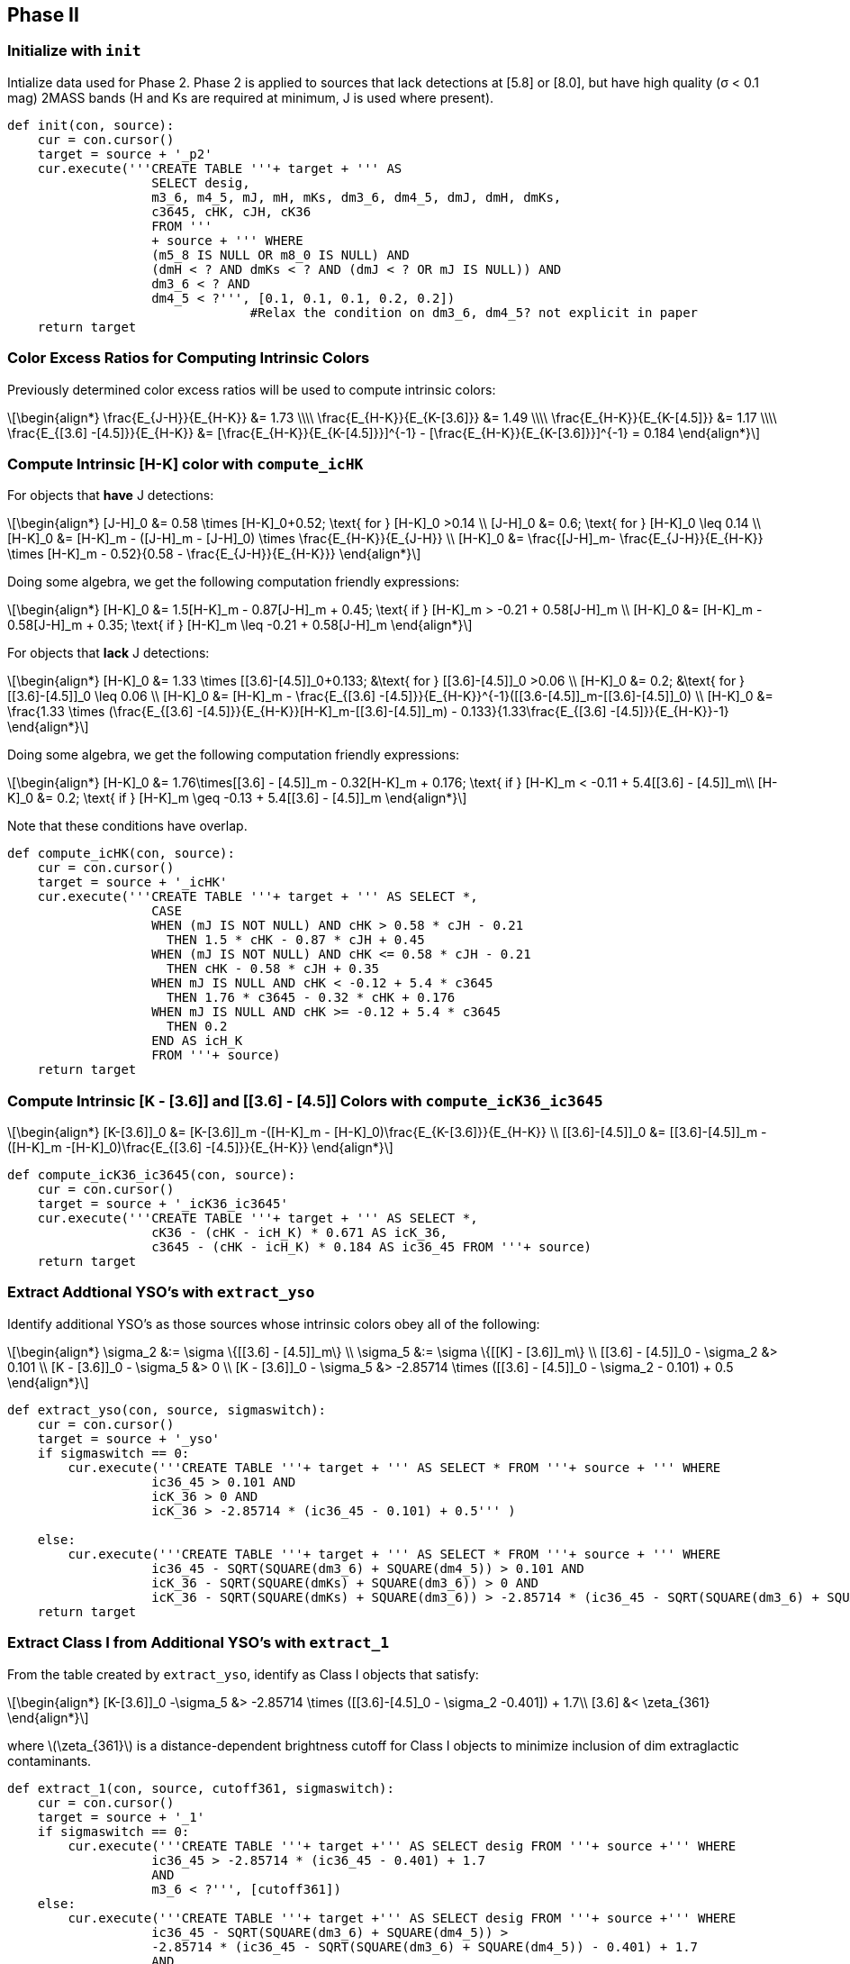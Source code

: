 :stem: latexmath

== Phase II

=== Initialize with `init`

Intialize data used for Phase 2. Phase 2 is applied to sources that lack detections at [5.8] or [8.0], but have high quality (σ < 0.1 mag) 2MASS bands (H and Ks are required at minimum, J is used where present).

[source, python]
----
def init(con, source):
    cur = con.cursor()
    target = source + '_p2'
    cur.execute('''CREATE TABLE '''+ target + ''' AS 
                   SELECT desig, 
                   m3_6, m4_5, mJ, mH, mKs, dm3_6, dm4_5, dmJ, dmH, dmKs, 
                   c3645, cHK, cJH, cK36
                   FROM '''
                   + source + ''' WHERE 
                   (m5_8 IS NULL OR m8_0 IS NULL) AND
                   (dmH < ? AND dmKs < ? AND (dmJ < ? OR mJ IS NULL)) AND
                   dm3_6 < ? AND
                   dm4_5 < ?''', [0.1, 0.1, 0.1, 0.2, 0.2]) 
                                #Relax the condition on dm3_6, dm4_5? not explicit in paper
    return target
----

=== Color Excess Ratios for Computing Intrinsic Colors

Previously determined color excess ratios will be used to compute intrinsic colors:

[latexmath, label=ratios]
++++
\begin{align*}
\frac{E_{J-H}}{E_{H-K}} &= 1.73 \\\\
\frac{E_{H-K}}{E_{K-[3.6]}} &= 1.49 \\\\
\frac{E_{H-K}}{E_{K-[4.5]}} &= 1.17 \\\\
\frac{E_{[3.6] -[4.5]}}{E_{H-K}} &= [\frac{E_{H-K}}{E_{K-[4.5]}}]^{-1} - [\frac{E_{H-K}}{E_{K-[3.6]}}]^{-1}  = 0.184
\end{align*}
++++


=== Compute Intrinsic [H-K] color with `compute_icHK`

For objects that *have* J detections:


[latexmath]
++++
\begin{align*}
[J-H]_0 &= 0.58 \times [H-K]_0+0.52; \text{ for } [H-K]_0 >0.14 \\
[J-H]_0 &= 0.6; \text{ for } [H-K]_0 \leq 0.14 \\
[H-K]_0 &= [H-K]_m - ([J-H]_m - [J-H]_0) \times \frac{E_{H-K}}{E_{J-H}}  \\
[H-K]_0 &= \frac{[J-H]_m- \frac{E_{J-H}}{E_{H-K}} \times [H-K]_m - 0.52}{0.58 - \frac{E_{J-H}}{E_{H-K}}}
\end{align*}
++++

Doing some algebra, we get the following computation friendly expressions:

[latexmath]
++++
\begin{align*}
[H-K]_0 &= 1.5[H-K]_m - 0.87[J-H]_m + 0.45; \text{ if } [H-K]_m > -0.21 + 0.58[J-H]_m \\
[H-K]_0 &= [H-K]_m - 0.58[J-H]_m + 0.35; \text{ if } [H-K]_m \leq -0.21 + 0.58[J-H]_m
\end{align*}
++++

For objects that *lack* J detections:

[latexmath]
++++
\begin{align*}
[H-K]_0 &= 1.33 \times [[3.6]-[4.5]]_0+0.133; &\text{ for } [[3.6]-[4.5]]_0 >0.06 \\
[H-K]_0 &= 0.2; &\text{ for } [[3.6]-[4.5]]_0 \leq 0.06 \\
[H-K]_0 &= [H-K]_m - \frac{E_{[3.6] -[4.5]}}{E_{H-K}}^{-1}([[3.6-[4.5]]_m-[[3.6]-[4.5]]_0)  \\
[H-K]_0 &= \frac{1.33 \times (\frac{E_{[3.6] -[4.5]}}{E_{H-K}}[H-K]_m-[[3.6]-[4.5]]_m) - 0.133}{1.33\frac{E_{[3.6] -[4.5]}}{E_{H-K}}-1} 
\end{align*}
++++

Doing some algebra, we get the following computation friendly expressions:

[latexmath]
++++
\begin{align*}
[H-K]_0 &= 1.76\times[[3.6] - [4.5]]_m - 0.32[H-K]_m + 0.176; \text{ if } [H-K]_m < -0.11 + 5.4[[3.6] - [4.5]]_m\\
[H-K]_0 &= 0.2; \text{ if } [H-K]_m \geq -0.13 + 5.4[[3.6] - [4.5]]_m
\end{align*}
++++

Note that these conditions have overlap. 

[source, python]
----
def compute_icHK(con, source):
    cur = con.cursor()
    target = source + '_icHK'
    cur.execute('''CREATE TABLE '''+ target + ''' AS SELECT *,
                   CASE
                   WHEN (mJ IS NOT NULL) AND cHK > 0.58 * cJH - 0.21 
                     THEN 1.5 * cHK - 0.87 * cJH + 0.45
                   WHEN (mJ IS NOT NULL) AND cHK <= 0.58 * cJH - 0.21
                     THEN cHK - 0.58 * cJH + 0.35
                   WHEN mJ IS NULL AND cHK < -0.12 + 5.4 * c3645 
                     THEN 1.76 * c3645 - 0.32 * cHK + 0.176
                   WHEN mJ IS NULL AND cHK >= -0.12 + 5.4 * c3645 
                     THEN 0.2
                   END AS icH_K
                   FROM '''+ source)
    return target
----

=== Compute Intrinsic [K - [3.6]] and [[3.6] - [4.5]] Colors with `compute_icK36_ic3645`

[latexmath]
++++
\begin{align*}
[K-[3.6]]_0 &= [K-[3.6]]_m -([H-K]_m - [H-K]_0)\frac{E_{K-[3.6]}}{E_{H-K}} \\
[[3.6]-[4.5]]_0 &= [[3.6]-[4.5]]_m - ([H-K]_m -[H-K]_0)\frac{E_{[3.6] -[4.5]}}{E_{H-K}}
\end{align*}
++++

[source, python]
----
def compute_icK36_ic3645(con, source):
    cur = con.cursor()
    target = source + '_icK36_ic3645'
    cur.execute('''CREATE TABLE '''+ target + ''' AS SELECT *, 
                   cK36 - (cHK - icH_K) * 0.671 AS icK_36,
                   c3645 - (cHK - icH_K) * 0.184 AS ic36_45 FROM '''+ source)
    return target
----


=== Extract Addtional YSO's with `extract_yso`

Identify additional YSO's as those sources whose intrinsic colors obey all of the following:

[latexmath]
++++
\begin{align*}
\sigma_2 &:= \sigma \{[[3.6] - [4.5]]_m\} \\
\sigma_5 &:= \sigma \{[[K] - [3.6]]_m\} \\
[[3.6] - [4.5]]_0 - \sigma_2 &> 0.101 \\
[K - [3.6]]_0 - \sigma_5 &> 0 \\
[K - [3.6]]_0 - \sigma_5 &> -2.85714 \times ([[3.6] - [4.5]]_0 - \sigma_2 - 0.101) + 0.5
\end{align*}
++++

[source, python]
----
def extract_yso(con, source, sigmaswitch):
    cur = con.cursor()
    target = source + '_yso'
    if sigmaswitch == 0:
        cur.execute('''CREATE TABLE '''+ target + ''' AS SELECT * FROM '''+ source + ''' WHERE
                   ic36_45 > 0.101 AND
                   icK_36 > 0 AND
                   icK_36 > -2.85714 * (ic36_45 - 0.101) + 0.5''' )
    
    else:
        cur.execute('''CREATE TABLE '''+ target + ''' AS SELECT * FROM '''+ source + ''' WHERE
                   ic36_45 - SQRT(SQUARE(dm3_6) + SQUARE(dm4_5)) > 0.101 AND
                   icK_36 - SQRT(SQUARE(dmKs) + SQUARE(dm3_6)) > 0 AND
                   icK_36 - SQRT(SQUARE(dmKs) + SQUARE(dm3_6)) > -2.85714 * (ic36_45 - SQRT(SQUARE(dm3_6) + SQUARE(dm4_5)) - 0.101) + 0.5''' )
    return target
----

=== Extract Class I from Additional YSO's with `extract_1`

From the table created by `extract_yso`, identify as Class I objects that satisfy:

[latexmath]
++++
\begin{align*}
[K-[3.6]]_0 -\sigma_5 &> -2.85714 \times ([[3.6]-[4.5]_0 - \sigma_2 -0.401]) + 1.7\\
[3.6] &< \zeta_{361}
\end{align*}
++++

where latexmath:[\zeta_{361}] is a distance-dependent brightness cutoff for Class I objects to minimize inclusion of dim extraglactic contaminants. 

[source, python]
----
def extract_1(con, source, cutoff361, sigmaswitch):
    cur = con.cursor()
    target = source + '_1'
    if sigmaswitch == 0:
        cur.execute('''CREATE TABLE '''+ target +''' AS SELECT desig FROM '''+ source +''' WHERE
                   ic36_45 > -2.85714 * (ic36_45 - 0.401) + 1.7
                   AND
                   m3_6 < ?''', [cutoff361])
    else:
        cur.execute('''CREATE TABLE '''+ target +''' AS SELECT desig FROM '''+ source +''' WHERE
                   ic36_45 - SQRT(SQUARE(dm3_6) + SQUARE(dm4_5)) > 
                   -2.85714 * (ic36_45 - SQRT(SQUARE(dm3_6) + SQUARE(dm4_5)) - 0.401) + 1.7
                   AND
                   m3_6 < ?''', [cutoff361])
    return target
----

=== Extract Class II from Additional YSO's with `extract_2`

All objects that were produced by `extract_yso` but not Class I are considered Class II. To minimize inclusion of extraglactic contaminants, apply distance-dependent [3.6] brightness cutoff:

[latexmath]
++++
\begin{align*}
[3.6] < \zeta_{362}
\end{align*}
++++

[source, python]
----
def extract_2(con, yso, c1, cutoff362):
    cur = con.cursor()
    target = yso+'_2'
    cur.execute('''CREATE TABLE '''+ target +''' AS SELECT desig FROM '''+ yso +'''
    WHERE 
    m3_6 < ?
    AND
    desig NOT IN (SELECT desig FROM '''+ c1 +''')''', [cutoff362])
    return target
----



=== Running Phase 2 with `run_phase2`

[source, python]
----
def run_phase2(master, constr, cutoff361, cutoff362, sigmaswitch):
    con = sql.connect(constr)
    
    #add math udf to sqlite
    cu.add_math(con)
    
    #initialize a working copy containing relevant data
    wc = init(con, master)
    cu.update_phase(con, master, wc, 2)
    
    #compute three intrinsic colors
    icHK = compute_icHK(con, wc)
    icK36_ic3645 = compute_icK36_ic3645(con, icHK)
    
    yso = extract_yso(con, icK36_ic3645, sigmaswitch)
    
    c1 = extract_1(con, yso, cutoff361, sigmaswitch)
    cu.update_type(con, master, c1, 1)
    
    c2 = extract_2(con, yso, c1, cutoff362)
    cu.update_type(con, master, c2, 2)
    
    return 0
----

To run `run_phase2`, do

[source, python]
----
run_phase2('gtw49', '/home/kecai/w49/w49.db', 15.2, 15.2, 0)
----